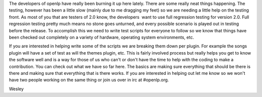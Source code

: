 .. title: openlp 2.0 testing
.. slug: 2009/10/28/openlp-20-testing
.. date: 2009-10-28 11:10:11 UTC
.. tags: 
.. description: 

The developers of openlp have really been burning it up here lately.
There are some really neat things happening. The testing, however has
been a little slow (mainly due to me dragging my feet) so we are needing
a little help on the testing front. As most of you that are testers of
2.0 know, the developers  want to use full regression testing for
version 2.0. Full regression testing pretty much means no stone goes
unturned, and every possible scenario is played out in testing before
the release. To accomplish this we need to write test scripts for
everyone to follow so we know that things have been checked out
completely on a variety of hardware, operating system environments, etc.

If you are interested in helping write some of the scripts we are
breaking them down per plugin. For example the songs plugin will have a
set of test as will the themes plugin, etc. This is fairly involved
process but really helps you get to know the software well and is a way
for those of us who can't or don't have the time to help with the coding
to make a contribution. You can check out what we have so far here. The
basics are making sure everything that should be there is there and
making sure that everything that is there works. If you are interested
in helping out let me know so we won't have two people working on the
same thing or join us over in irc at #openlp.org.

Wesley

 

